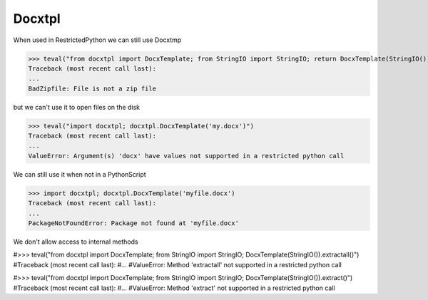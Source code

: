 Docxtpl
=======

When used in RestrictedPython we can still use Docxtmp

>>> teval("from docxtpl import DocxTemplate; from StringIO import StringIO; return DocxTemplate(StringIO())")
Traceback (most recent call last):
...
BadZipfile: File is not a zip file

but we can't use it to open files on the disk

>>> teval("import docxtpl; docxtpl.DocxTemplate('my.docx')")
Traceback (most recent call last):
...
ValueError: Argument(s) 'docx' have values not supported in a restricted python call


We can still use it when not in a PythonScript

>>> import docxtpl; docxtpl.DocxTemplate('myfile.docx')
Traceback (most recent call last):
...
PackageNotFoundError: Package not found at 'myfile.docx'


We don't allow access to internal methods

#>>> teval("from docxtpl import DocxTemplate; from StringIO import StringIO; DocxTemplate(StringIO()).extractall()")
#Traceback (most recent call last):
#...
#ValueError: Method 'extractall' not supported in a restricted python call

#>>> teval("from docxtpl import DocxTemplate; from StringIO import StringIO; DocxTemplate(StringIO()).extract()")
#Traceback (most recent call last):
#...
#ValueError: Method 'extract' not supported in a restricted python call



